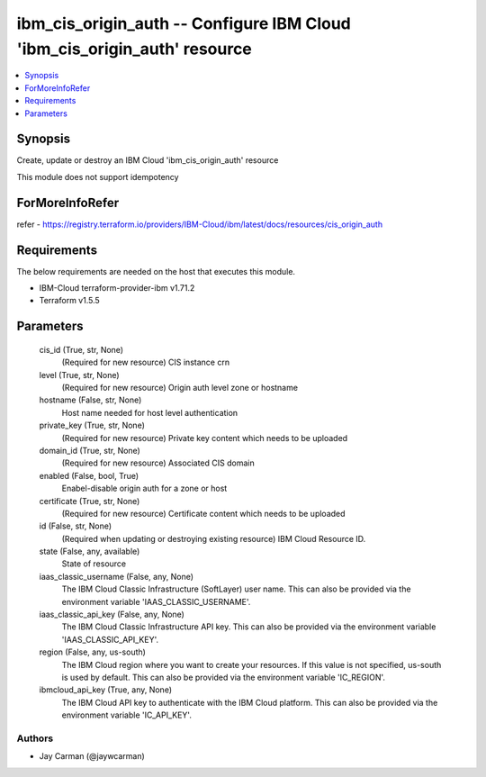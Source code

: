 
ibm_cis_origin_auth -- Configure IBM Cloud 'ibm_cis_origin_auth' resource
=========================================================================

.. contents::
   :local:
   :depth: 1


Synopsis
--------

Create, update or destroy an IBM Cloud 'ibm_cis_origin_auth' resource

This module does not support idempotency


ForMoreInfoRefer
----------------
refer - https://registry.terraform.io/providers/IBM-Cloud/ibm/latest/docs/resources/cis_origin_auth

Requirements
------------
The below requirements are needed on the host that executes this module.

- IBM-Cloud terraform-provider-ibm v1.71.2
- Terraform v1.5.5



Parameters
----------

  cis_id (True, str, None)
    (Required for new resource) CIS instance crn


  level (True, str, None)
    (Required for new resource) Origin auth level zone or hostname


  hostname (False, str, None)
    Host name needed for host level authentication


  private_key (True, str, None)
    (Required for new resource) Private key content which needs to be uploaded


  domain_id (True, str, None)
    (Required for new resource) Associated CIS domain


  enabled (False, bool, True)
    Enabel-disable origin auth for a zone or host


  certificate (True, str, None)
    (Required for new resource) Certificate content which needs to be uploaded


  id (False, str, None)
    (Required when updating or destroying existing resource) IBM Cloud Resource ID.


  state (False, any, available)
    State of resource


  iaas_classic_username (False, any, None)
    The IBM Cloud Classic Infrastructure (SoftLayer) user name. This can also be provided via the environment variable 'IAAS_CLASSIC_USERNAME'.


  iaas_classic_api_key (False, any, None)
    The IBM Cloud Classic Infrastructure API key. This can also be provided via the environment variable 'IAAS_CLASSIC_API_KEY'.


  region (False, any, us-south)
    The IBM Cloud region where you want to create your resources. If this value is not specified, us-south is used by default. This can also be provided via the environment variable 'IC_REGION'.


  ibmcloud_api_key (True, any, None)
    The IBM Cloud API key to authenticate with the IBM Cloud platform. This can also be provided via the environment variable 'IC_API_KEY'.













Authors
~~~~~~~

- Jay Carman (@jaywcarman)


